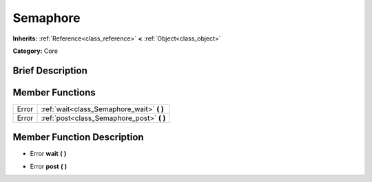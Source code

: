 .. Generated automatically by doc/tools/makerst.py in Godot's source tree.
.. DO NOT EDIT THIS FILE, but the doc/base/classes.xml source instead.

.. _class_Semaphore:

Semaphore
=========

**Inherits:** :ref:`Reference<class_reference>` **<** :ref:`Object<class_object>`

**Category:** Core

Brief Description
-----------------



Member Functions
----------------

+--------+------------------------------------------------+
| Error  | :ref:`wait<class_Semaphore_wait>`  **(** **)** |
+--------+------------------------------------------------+
| Error  | :ref:`post<class_Semaphore_post>`  **(** **)** |
+--------+------------------------------------------------+

Member Function Description
---------------------------

.. _class_Semaphore_wait:

- Error  **wait**  **(** **)**

.. _class_Semaphore_post:

- Error  **post**  **(** **)**



